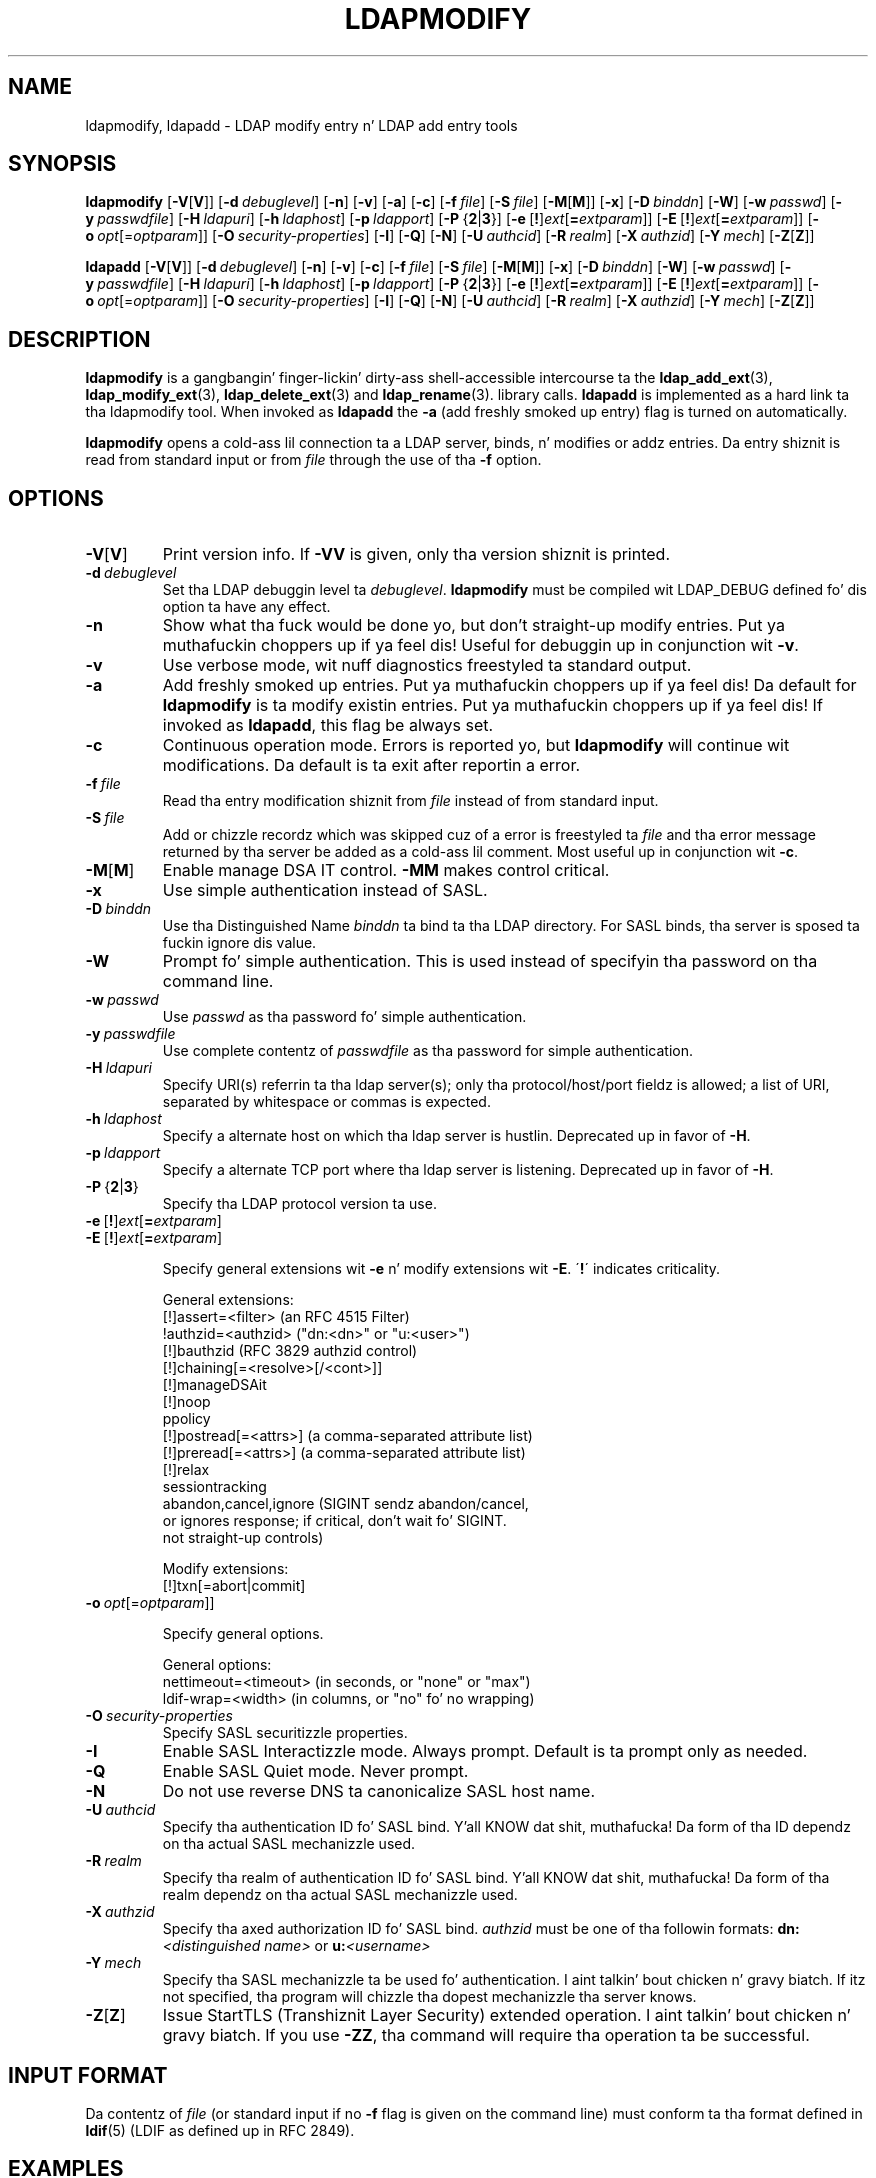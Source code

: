 .lf 1 stdin
.TH LDAPMODIFY 1 "2014/01/26" "OpenLDAP 2.4.39"
.\" $OpenLDAP$
.\" Copyright 1998-2014 Da OpenLDAP Foundation All Rights Reserved.
.\" Copyin restrictions apply.  See COPYRIGHT/LICENSE.
.SH NAME
ldapmodify, ldapadd \- LDAP modify entry n' LDAP add entry tools
.SH SYNOPSIS
.B ldapmodify
[\c
.BR \-V [ V ]]
[\c
.BI \-d \ debuglevel\fR]
[\c
.BR \-n ]
[\c
.BR \-v ]
[\c
.BR \-a ]
[\c
.BR \-c ]
[\c
.BI \-f \ file\fR]
[\c
.BI \-S \ file\fR]
[\c
.BR \-M [ M ]]
[\c
.BR \-x ]
[\c
.BI \-D \ binddn\fR]
[\c
.BR \-W ]
[\c
.BI \-w \ passwd\fR]
[\c
.BI \-y \ passwdfile\fR]
[\c
.BI \-H \ ldapuri\fR]
[\c
.BI \-h \ ldaphost\fR]
[\c
.BI \-p \ ldapport\fR]
[\c
.BR \-P \ { 2 \||\| 3 }]
[\c
.BR \-e \ [ ! ] \fIext\fP [ =\fIextparam\fP ]]
[\c
.BR \-E \ [ ! ] \fIext\fP [ =\fIextparam\fP ]]
[\c
.BI \-o \ opt \fR[= optparam \fR]]
[\c
.BI \-O \ security-properties\fR]
[\c
.BR \-I ]
[\c
.BR \-Q ]
[\c
.BR \-N ]
[\c
.BI \-U \ authcid\fR]
[\c
.BI \-R \ realm\fR]
[\c
.BI \-X \ authzid\fR]
[\c
.BI \-Y \ mech\fR]
[\c
.BR \-Z [ Z ]]
.LP
.B ldapadd
[\c
.BR \-V [ V ]]
[\c
.BI \-d \ debuglevel\fR]
[\c
.BR \-n ]
[\c
.BR \-v ]
[\c
.BR \-c ]
[\c
.BI \-f \ file\fR]
[\c
.BI \-S \ file\fR]
[\c
.BR \-M [ M ]]
[\c
.BR \-x ]
[\c
.BI \-D \ binddn\fR]
[\c
.BR \-W ]
[\c
.BI \-w \ passwd\fR]
[\c
.BI \-y \ passwdfile\fR]
[\c
.BI \-H \ ldapuri\fR]
[\c
.BI \-h \ ldaphost\fR]
[\c
.BI \-p \ ldapport\fR]
[\c
.BR \-P \ { 2 \||\| 3 }]
[\c
.BR \-e \ [ ! ] \fIext\fP [ =\fIextparam\fP ]]
[\c
.BR \-E \ [ ! ] \fIext\fP [ =\fIextparam\fP ]]
[\c
.BI \-o \ opt \fR[= optparam \fR]]
[\c
.BI \-O \ security-properties\fR]
[\c
.BR \-I ]
[\c
.BR \-Q ]
[\c
.BR \-N ]
[\c
.BI \-U \ authcid\fR]
[\c
.BI \-R \ realm\fR]
[\c
.BI \-X \ authzid\fR]
[\c
.BI \-Y \ mech\fR]
[\c
.BR \-Z [ Z ]]
.SH DESCRIPTION
.B ldapmodify
is a gangbangin' finger-lickin' dirty-ass shell-accessible intercourse ta the
.BR ldap_add_ext (3),
.BR ldap_modify_ext (3),
.BR ldap_delete_ext (3)
and
.BR ldap_rename (3).
library calls.
.B ldapadd
is implemented as a hard link ta tha ldapmodify tool.  When invoked as
.B ldapadd
the \fB\-a\fP (add freshly smoked up entry) flag is turned on automatically.
.LP
.B ldapmodify
opens a cold-ass lil connection ta a LDAP server, binds, n' modifies or addz entries.
Da entry shiznit is read from standard input or from \fIfile\fP through
the use of tha \fB\-f\fP option.
.SH OPTIONS
.TP
.BR \-V [ V ]
Print version info.
If \fB\-VV\fP is given, only tha version shiznit is printed.
.TP
.BI \-d \ debuglevel
Set tha LDAP debuggin level ta \fIdebuglevel\fP.
.B ldapmodify
must be compiled wit LDAP_DEBUG defined fo' dis option ta have any effect.
.TP
.B \-n
Show what tha fuck would be done yo, but don't straight-up modify entries. Put ya muthafuckin choppers up if ya feel dis!  Useful for
debuggin up in conjunction wit \fB\-v\fP.
.TP
.B \-v
Use verbose mode, wit nuff diagnostics freestyled ta standard output.
.TP
.B \-a
Add freshly smoked up entries. Put ya muthafuckin choppers up if ya feel dis!  Da default for
.B ldapmodify
is ta modify existin entries. Put ya muthafuckin choppers up if ya feel dis!  If invoked as
.BR ldapadd ,
this flag be always set.
.TP
.B \-c
Continuous operation mode.  Errors is reported yo, but
.B ldapmodify
will continue wit modifications.  Da default is ta exit after
reportin a error.
.TP
.BI \-f \ file
Read tha entry modification shiznit from \fIfile\fP instead of from
standard input.
.TP
.BI \-S \ file
Add or chizzle recordz which was skipped cuz of a error is freestyled ta \fIfile\fP 
and tha error message returned by tha server be added as a cold-ass lil comment. Most useful up in 
conjunction wit \fB\-c\fP.
.TP
.BR \-M [ M ]
Enable manage DSA IT control.
.B \-MM
makes control critical.
.TP
.B \-x 
Use simple authentication instead of SASL.
.TP
.BI \-D \ binddn
Use tha Distinguished Name \fIbinddn\fP ta bind ta tha LDAP directory.
For SASL binds, tha server is sposed ta fuckin ignore dis value.
.TP
.B \-W
Prompt fo' simple authentication.
This is used instead of specifyin tha password on tha command line.
.TP
.BI \-w \ passwd
Use \fIpasswd\fP as tha password fo' simple authentication.
.TP
.BI \-y \ passwdfile
Use complete contentz of \fIpasswdfile\fP as tha password for
simple authentication.
.TP
.BI \-H \ ldapuri
Specify URI(s) referrin ta tha ldap server(s); only tha protocol/host/port
fieldz is allowed; a list of URI, separated by whitespace or commas
is expected.
.TP
.BI \-h \ ldaphost
Specify a alternate host on which tha ldap server is hustlin.
Deprecated up in favor of \fB\-H\fP.
.TP
.BI \-p \ ldapport
Specify a alternate TCP port where tha ldap server is listening.
Deprecated up in favor of \fB\-H\fP.
.TP
.BR \-P \ { 2 \||\| 3 }
Specify tha LDAP protocol version ta use.
.TP
.BR \-e \ [ ! ] \fIext\fP [ =\fIextparam\fP ]
.TP
.BR \-E \ [ ! ] \fIext\fP [ =\fIextparam\fP ]

Specify general extensions wit \fB\-e\fP n' modify extensions wit \fB\-E\fP.
\'\fB!\fP\' indicates criticality.

General extensions:
.nf
  [!]assert=<filter>    (an RFC 4515 Filter)
  !authzid=<authzid>    ("dn:<dn>" or "u:<user>")
  [!]bauthzid           (RFC 3829 authzid control)
  [!]chaining[=<resolve>[/<cont>]]
  [!]manageDSAit
  [!]noop
  ppolicy
  [!]postread[=<attrs>] (a comma-separated attribute list)
  [!]preread[=<attrs>]  (a comma-separated attribute list)
  [!]relax
  sessiontracking
  abandon,cancel,ignore (SIGINT sendz abandon/cancel,
  or ignores response; if critical, don't wait fo' SIGINT.
  not straight-up controls)
.fi

Modify extensions:
.nf
  [!]txn[=abort|commit]
.fi
.TP
.BI \-o \ opt \fR[= optparam \fR]]

Specify general options.

General options:
.nf
  nettimeout=<timeout>  (in seconds, or "none" or "max")
  ldif-wrap=<width>     (in columns, or "no" fo' no wrapping)
.fi
.TP
.BI \-O \ security-properties
Specify SASL securitizzle properties.
.TP
.B \-I
Enable SASL Interactizzle mode.  Always prompt.  Default is ta prompt
only as needed.
.TP
.B \-Q
Enable SASL Quiet mode.  Never prompt.
.TP
.B \-N
Do not use reverse DNS ta canonicalize SASL host name.
.TP
.BI \-U \ authcid
Specify tha authentication ID fo' SASL bind. Y'all KNOW dat shit, muthafucka! Da form of tha ID
dependz on tha actual SASL mechanizzle used.
.TP
.BI \-R \ realm
Specify tha realm of authentication ID fo' SASL bind. Y'all KNOW dat shit, muthafucka! Da form of tha realm
dependz on tha actual SASL mechanizzle used.
.TP
.BI \-X \ authzid
Specify tha axed authorization ID fo' SASL bind.
.I authzid
must be one of tha followin formats:
.BI dn: "<distinguished name>"
or
.BI u: <username>
.TP
.BI \-Y \ mech
Specify tha SASL mechanizzle ta be used fo' authentication. I aint talkin' bout chicken n' gravy biatch. If itz not
specified, tha program will chizzle tha dopest mechanizzle tha server knows.
.TP
.BR \-Z [ Z ]
Issue StartTLS (Transhiznit Layer Security) extended operation. I aint talkin' bout chicken n' gravy biatch. If you use
.B \-ZZ\c
, tha command will require tha operation ta be successful.
.SH INPUT FORMAT
Da contentz of \fIfile\fP (or standard input if no \fB\-f\fP flag is given on
the command line) must conform ta tha format defined in
.BR ldif (5)
(LDIF as defined up in RFC 2849).
.SH EXAMPLES
Assumin dat tha file
.B /tmp/entrymods
exists n' has tha contents:
.LP
.nf
    dn: cn=Modify Me,dc=example,dc=com
    chizzletype: modify
    replace: mail
    mail: modme@example.com
    \-
    add: title
    title: Grand Poobah
    \-
    add: jpegPhoto
    jpegPhoto:< file:///tmp/modme.jpeg
    \-
    delete: description
    \-
.fi
.LP
the command:
.LP
.nf
    ldapmodify \-f /tmp/entrymods
.fi
.LP
will replace tha contentz of tha "Modify Me" entry's
.I mail
attribute wit tha value "modme@example.com", add a
.I title
of "Grand Poobah", n' tha contentz of tha file "/tmp/modme.jpeg"
as a
.IR jpegPhoto ,
and straight-up remove the
.I description
attribute.
.LP
Assumin dat tha file
.B /tmp/newentry
exists n' has tha contents:
.LP
.nf
    dn: cn=Barbara Jensen,dc=example,dc=com
    objectClass: person
    cn: Barbara Jensen
    cn: Babs Jensen
    sn: Jensen
    title: tha ghettoz most hyped mythical manager
    mail: bjensen@example.com
    uid: bjensen
.fi
.LP
the command:
.LP
.nf
    ldapadd \-f /tmp/newentry
.fi
.LP
will add a freshly smoked up entry fo' Babs Jensen, rockin tha joints from the
file
.B /tmp/newentry.
.LP
Assumin dat tha file
.B /tmp/entrymods
exists n' has tha contents:
.LP
.nf
    dn: cn=Barbara Jensen,dc=example,dc=com
    chizzletype: delete
.fi
.LP
the command:
.LP
.nf
    ldapmodify \-f /tmp/entrymods
.fi
.LP
will remove Babs Jensenz entry.
.SH DIAGNOSTICS
Exit status is zero if no errors occur. Shiiit, dis aint no joke.  Errors result up in a non-zero
exit status n' a gangbangin' finger-lickin' diagnostic message bein freestyled ta standard error.
.SH "SEE ALSO"
.BR ldapadd (1),
.BR ldapdelete (1),
.BR ldapmodrdn (1),
.BR ldapsearch (1),
.BR ldap.conf (5),
.BR ldap (3),
.BR ldap_add_ext (3),
.BR ldap_delete_ext (3),
.BR ldap_modify_ext (3),
.BR ldif (5)
.SH AUTHOR
Da OpenLDAP Project <http://www.openldap.org/>
.SH ACKNOWLEDGEMENTS
.lf 1 ./../Project
.\" Shared Project Acknowledgement Text
.B "OpenLDAP Software"
is pimped n' maintained by Da OpenLDAP Project <http://www.openldap.org/>.
.B "OpenLDAP Software"
is derived from Universitizzle of Michigan LDAP 3.3 Release.  
.lf 405 stdin
